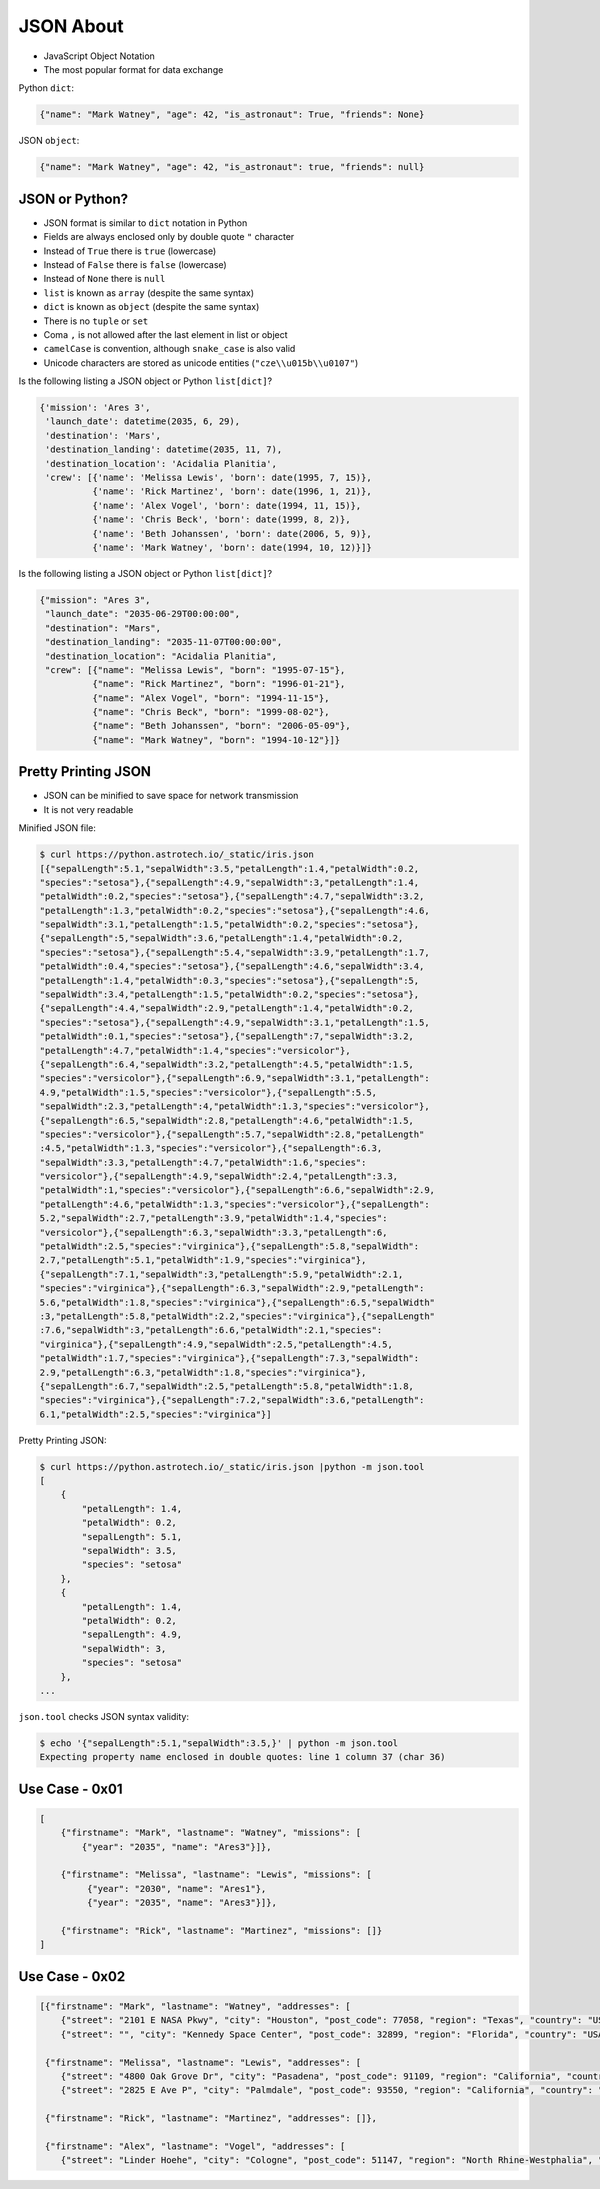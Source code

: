 JSON About
==========
* JavaScript Object Notation
* The most popular format for data exchange

Python ``dict``:

.. code-block:: python

    {"name": "Mark Watney", "age": 42, "is_astronaut": True, "friends": None}

JSON ``object``:

.. code-block:: json

    {"name": "Mark Watney", "age": 42, "is_astronaut": true, "friends": null}


JSON or Python?
---------------
* JSON format is similar to ``dict`` notation in Python
* Fields are always enclosed only by double quote ``"`` character
* Instead of ``True`` there is ``true`` (lowercase)
* Instead of ``False`` there is ``false`` (lowercase)
* Instead of ``None`` there is ``null``
* ``list`` is known as ``array`` (despite the same syntax)
* ``dict`` is known as ``object`` (despite the same syntax)
* There is no ``tuple`` or ``set``
* Coma ``,`` is not allowed after the last element in list or object
* ``camelCase`` is convention, although ``snake_case`` is also valid
* Unicode characters are stored as unicode entities (``"cze\\u015b\\u0107"``)

Is the following listing a JSON object or Python ``list[dict]``?

.. code-block:: python

    {'mission': 'Ares 3',
     'launch_date': datetime(2035, 6, 29),
     'destination': 'Mars',
     'destination_landing': datetime(2035, 11, 7),
     'destination_location': 'Acidalia Planitia',
     'crew': [{'name': 'Melissa Lewis', 'born': date(1995, 7, 15)},
              {'name': 'Rick Martinez', 'born': date(1996, 1, 21)},
              {'name': 'Alex Vogel', 'born': date(1994, 11, 15)},
              {'name': 'Chris Beck', 'born': date(1999, 8, 2)},
              {'name': 'Beth Johanssen', 'born': date(2006, 5, 9)},
              {'name': 'Mark Watney', 'born': date(1994, 10, 12)}]}

Is the following listing a JSON object or Python ``list[dict]``?

.. code-block:: json

    {"mission": "Ares 3",
     "launch_date": "2035-06-29T00:00:00",
     "destination": "Mars",
     "destination_landing": "2035-11-07T00:00:00",
     "destination_location": "Acidalia Planitia",
     "crew": [{"name": "Melissa Lewis", "born": "1995-07-15"},
              {"name": "Rick Martinez", "born": "1996-01-21"},
              {"name": "Alex Vogel", "born": "1994-11-15"},
              {"name": "Chris Beck", "born": "1999-08-02"},
              {"name": "Beth Johanssen", "born": "2006-05-09"},
              {"name": "Mark Watney", "born": "1994-10-12"}]}


Pretty Printing JSON
--------------------
* JSON can be minified to save space for network transmission
* It is not very readable

Minified JSON file:

.. code-block:: console

    $ curl https://python.astrotech.io/_static/iris.json
    [{"sepalLength":5.1,"sepalWidth":3.5,"petalLength":1.4,"petalWidth":0.2,
    "species":"setosa"},{"sepalLength":4.9,"sepalWidth":3,"petalLength":1.4,
    "petalWidth":0.2,"species":"setosa"},{"sepalLength":4.7,"sepalWidth":3.2,
    "petalLength":1.3,"petalWidth":0.2,"species":"setosa"},{"sepalLength":4.6,
    "sepalWidth":3.1,"petalLength":1.5,"petalWidth":0.2,"species":"setosa"},
    {"sepalLength":5,"sepalWidth":3.6,"petalLength":1.4,"petalWidth":0.2,
    "species":"setosa"},{"sepalLength":5.4,"sepalWidth":3.9,"petalLength":1.7,
    "petalWidth":0.4,"species":"setosa"},{"sepalLength":4.6,"sepalWidth":3.4,
    "petalLength":1.4,"petalWidth":0.3,"species":"setosa"},{"sepalLength":5,
    "sepalWidth":3.4,"petalLength":1.5,"petalWidth":0.2,"species":"setosa"},
    {"sepalLength":4.4,"sepalWidth":2.9,"petalLength":1.4,"petalWidth":0.2,
    "species":"setosa"},{"sepalLength":4.9,"sepalWidth":3.1,"petalLength":1.5,
    "petalWidth":0.1,"species":"setosa"},{"sepalLength":7,"sepalWidth":3.2,
    "petalLength":4.7,"petalWidth":1.4,"species":"versicolor"},
    {"sepalLength":6.4,"sepalWidth":3.2,"petalLength":4.5,"petalWidth":1.5,
    "species":"versicolor"},{"sepalLength":6.9,"sepalWidth":3.1,"petalLength":
    4.9,"petalWidth":1.5,"species":"versicolor"},{"sepalLength":5.5,
    "sepalWidth":2.3,"petalLength":4,"petalWidth":1.3,"species":"versicolor"},
    {"sepalLength":6.5,"sepalWidth":2.8,"petalLength":4.6,"petalWidth":1.5,
    "species":"versicolor"},{"sepalLength":5.7,"sepalWidth":2.8,"petalLength"
    :4.5,"petalWidth":1.3,"species":"versicolor"},{"sepalLength":6.3,
    "sepalWidth":3.3,"petalLength":4.7,"petalWidth":1.6,"species":
    "versicolor"},{"sepalLength":4.9,"sepalWidth":2.4,"petalLength":3.3,
    "petalWidth":1,"species":"versicolor"},{"sepalLength":6.6,"sepalWidth":2.9,
    "petalLength":4.6,"petalWidth":1.3,"species":"versicolor"},{"sepalLength":
    5.2,"sepalWidth":2.7,"petalLength":3.9,"petalWidth":1.4,"species":
    "versicolor"},{"sepalLength":6.3,"sepalWidth":3.3,"petalLength":6,
    "petalWidth":2.5,"species":"virginica"},{"sepalLength":5.8,"sepalWidth":
    2.7,"petalLength":5.1,"petalWidth":1.9,"species":"virginica"},
    {"sepalLength":7.1,"sepalWidth":3,"petalLength":5.9,"petalWidth":2.1,
    "species":"virginica"},{"sepalLength":6.3,"sepalWidth":2.9,"petalLength":
    5.6,"petalWidth":1.8,"species":"virginica"},{"sepalLength":6.5,"sepalWidth"
    :3,"petalLength":5.8,"petalWidth":2.2,"species":"virginica"},{"sepalLength"
    :7.6,"sepalWidth":3,"petalLength":6.6,"petalWidth":2.1,"species":
    "virginica"},{"sepalLength":4.9,"sepalWidth":2.5,"petalLength":4.5,
    "petalWidth":1.7,"species":"virginica"},{"sepalLength":7.3,"sepalWidth":
    2.9,"petalLength":6.3,"petalWidth":1.8,"species":"virginica"},
    {"sepalLength":6.7,"sepalWidth":2.5,"petalLength":5.8,"petalWidth":1.8,
    "species":"virginica"},{"sepalLength":7.2,"sepalWidth":3.6,"petalLength":
    6.1,"petalWidth":2.5,"species":"virginica"}]

Pretty Printing JSON:

.. code-block:: console

    $ curl https://python.astrotech.io/_static/iris.json |python -m json.tool
    [
        {
            "petalLength": 1.4,
            "petalWidth": 0.2,
            "sepalLength": 5.1,
            "sepalWidth": 3.5,
            "species": "setosa"
        },
        {
            "petalLength": 1.4,
            "petalWidth": 0.2,
            "sepalLength": 4.9,
            "sepalWidth": 3,
            "species": "setosa"
        },
    ...

``json.tool`` checks JSON syntax validity:

.. code-block:: console

    $ echo '{"sepalLength":5.1,"sepalWidth":3.5,}' | python -m json.tool
    Expecting property name enclosed in double quotes: line 1 column 37 (char 36)


Use Case - 0x01
---------------
.. code-block:: text

    [
        {"firstname": "Mark", "lastname": "Watney", "missions": [
            {"year": "2035", "name": "Ares3"}]},

        {"firstname": "Melissa", "lastname": "Lewis", "missions": [
             {"year": "2030", "name": "Ares1"},
             {"year": "2035", "name": "Ares3"}]},

        {"firstname": "Rick", "lastname": "Martinez", "missions": []}
    ]


Use Case - 0x02
---------------
.. code-block:: json

    [{"firstname": "Mark", "lastname": "Watney", "addresses": [
        {"street": "2101 E NASA Pkwy", "city": "Houston", "post_code": 77058, "region": "Texas", "country": "USA"},
        {"street": "", "city": "Kennedy Space Center", "post_code": 32899, "region": "Florida", "country": "USA"}]},

     {"firstname": "Melissa", "lastname": "Lewis", "addresses": [
        {"street": "4800 Oak Grove Dr", "city": "Pasadena", "post_code": 91109, "region": "California", "country": "USA"},
        {"street": "2825 E Ave P", "city": "Palmdale", "post_code": 93550, "region": "California", "country": "USA"}]},

     {"firstname": "Rick", "lastname": "Martinez", "addresses": []},

     {"firstname": "Alex", "lastname": "Vogel", "addresses": [
        {"street": "Linder Hoehe", "city": "Cologne", "post_code": 51147, "region": "North Rhine-Westphalia", "country": "Germany"}]}]
